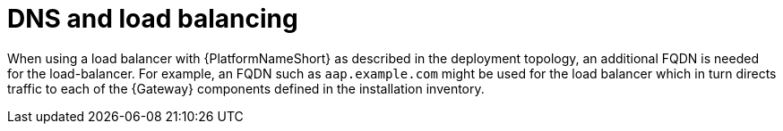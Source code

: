 // Module included in the following assemblies: 
// downstream/assemblies/assembly-hardening-aap.adoc

[id="ref-dns-load-balancing_{context}"]

= DNS and load balancing

[role="_abstract"]

When using a load balancer with {PlatformNameShort} as described in the deployment topology, an additional FQDN is needed for the load-balancer.
For example, an FQDN such as `aap.example.com` might be used for the load balancer which in turn directs traffic to each of the {Gateway} components defined in the installation inventory.

